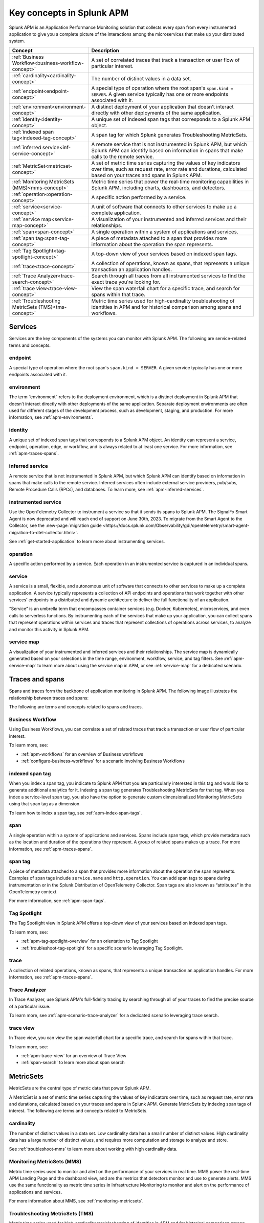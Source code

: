 .. _apm-key-concepts:

*********************************
Key concepts in Splunk APM
*********************************

.. meta::
   :description: Learn about key concepts in Splunk APM.

Splunk APM is an Application Performance Monitoring solution that collects every span from every instrumented application to give you a complete picture of the interactions among the microservices that make up your distributed system. 

.. list-table::
   :header-rows: 1
   :widths: 20, 80

   * - :strong:`Concept`
     - :strong:`Description`

   * - :ref:`Business Workflow<business-workflow-concept>`
     - A set of correlated traces that track a transaction or user flow of particular interest.

   * - :ref:`cardinality<cardinality-concept>`
     - The number of distinct values in a data set.
  
   * - :ref:`endpoint<endpoint-concept>`
     - A special type of operation where the root span's ``span.kind = SERVER``. A given service typically has one or more endpoints associated with it.

   * - :ref:`environment<environment-concept>`
     - A distinct deployment of your application that doesn’t interact directly with other deployments of the same application.  

   * - :ref:`identity<identity-concept>`
     - A unique set of indexed span tags that corresponds to a Splunk APM object. 

   * - :ref:`indexed span tag<indexed-tag-concept>`
     - A span tag for which Splunk generates Troubleshooting MetricSets.
  
   * - :ref:`inferred service<inf-service-concept>`
     - A remote service that is not instrumented in Splunk APM, but which Splunk APM can identify based on information in spans that make calls to the remote service.  

   * - :ref:`MetricSet<metricset-concept>`
     - A set of metric time series capturing the values of key indicators over time, such as request rate, error rate and durations, calculated based on your traces and spans in Splunk APM. 

   * - :ref:`Monitoring MetricSets (MMS)<mms-concept>`
     - Metric time series that power the real-time monitoring capabilities in Splunk APM, including charts, dashboards, and detectors.

   * - :ref:`operation<operation-concept>`
     - A specific action performed by a service. 
   
   * - :ref:`service<service-concept>`
     - A unit of software that connects to other services to make up a complete application.

   * - :ref:`service map<service-map-concept>`
     - A visualization of your instrumented and inferred services and their relationships. 

   * - :ref:`span<span-concept>` 
     - A single operation within a system of applications and services. 

   * - :ref:`span tag<span-tag-concept>`
     - A piece of metadata attached to a span that provides more information about the operation the span represents. 

   * - :ref:`Tag Spotlight<tag-spotlight-concept>`
     - A top-down view of your services based on indexed span tags. 

   * - :ref:`trace<trace-concept>` 
     - A collection of operations, known as spans, that represents a unique transaction an application handles. 

   * - :ref:`Trace Analyzer<trace-search-concept>`
     - Search through all traces from all instrumented services to find the exact trace you're looking for. 

   * - :ref:`trace view<trace-view-concept>`
     - View the span waterfall chart for a specific trace, and search for spans within that trace.

   * - :ref:`Troubleshooting MetricSets (TMS)<tms-concept>`
     - Metric time series used for high-cardinality troubleshooting of identities in APM and for historical comparison among spans and workflows.
 

Services 
=========
Services are the key components of the systems you can monitor with Splunk APM. The following are service-related terms and concepts.

.. _endpoint-concept:

endpoint
---------
A special type of operation where the root span's ``span.kind = SERVER``. A given service typically has one or more endpoints associated with it. 

.. _environment-concept:

environment
-------------
The term “environment” refers to the deployment environment, which is a distinct deployment in Splunk APM that doesn’t interact directly with other deployments of the same application. Separate deployment environments are often used for different stages of the development process, such as development, staging, and production. For more information, see :ref:`apm-environments`. 

.. _identity-concept:

identity
---------
A unique set of indexed span tags that corresponds to a Splunk APM object. An identity can represent a service, endpoint, operation, edge, or workflow, and is always related to at least one service. For more information, see :ref:`apm-traces-spans`.

.. _inf-service-concept:

inferred service
-------------------
A remote service that is not instrumented in Splunk APM, but which Splunk APM can identify based on information in spans that make calls to the remote service. Inferred services often include external service providers, pub/subs, Remote Procedure Calls (RPCs), and databases. To learn more, see :ref:`apm-inferred-services`.

.. _instr-service-concept:

instrumented service
---------------------
Use the OpenTelemetry Collector to instrument a service so that it sends its spans to Splunk APM. The SignalFx Smart Agent is now deprecated and will reach end of support on June 30th, 2023. To migrate from the Smart Agent to the Collector, see the :new-page:`migration guide <https://docs.splunk.com/Observability/gdi/opentelemetry/smart-agent-migration-to-otel-collector.html>`.  

See :ref:`get-started-application` to learn more about instrumenting services. 

.. _operation-concept:

operation
-----------
A specific action performed by a service. Each operation in an instrumented service is  captured in an individual spans. 

.. _service-concept:

service
--------
A service is a small, flexible, and autonomous unit of software that connects to other services to make up a complete application. A service typically represents a collection of API endpoints and operations that work together with other services’ endpoints in a distributed and dynamic architecture to deliver the full functionality of an application. 

“Service” is an umbrella term that encompasses container services (e.g. Docker, Kubernetes), microservices, and even calls to serverless functions. By instrumenting each of the services that make up your application, you can collect spans that represent operations within services and traces that represent collections of operations across services, to analyze and monitor this activity in Splunk APM. 

.. _service-map-concept: 

service map
-------------
A visualization of your instrumented and inferred services and their relationships. The service map is dynamically generated based on your selections in the time range, environment, workflow, service, and tag filters. See :ref:`apm-service-map` to learn more about using the service map in APM, or see :ref:`service-map` for a dedicated scenario. 


Traces and spans
==================

Spans and traces form the backbone of application monitoring in Splunk APM. The following image illustrates the relationship between traces and spans:  

.. image:: /_images/apm/terms-concepts/traces-spans.png
   :width: 70%
   :alt: This image shows a trace represented by a series of multicolored bars labeled with the letters A, B, C, D, and E. Each lettered bar represents a single span. The spans are organized to visually represent a hierarchical relationship in which span A is the parent span and the subsequent spans are its children. 

The following are terms and concepts related to spans and traces.

.. _business-workflow-concept:

Business Workflow
-------------------
Using Business Workflows, you can correlate a set of related traces that track a transaction or user flow of particular interest. 

To learn more, see:

* :ref:`apm-workflows` for an overview of Business workflows
* :ref:`configure-business-workflows` for a scenario involving Business Workflows

.. _indexed-tag-concept:

indexed span tag
-----------------
When you index a span tag, you indicate to Splunk APM that you are particularly interested in this tag and would like to generate additional analytics for it. Indexing a span tag generates Troubleshooting MetricSets for that tag. When you index a service-level span tag, you also have the option to generate custom dimensionalized Monitoring MetricSets using that span tag as a dimension. 

To learn how to index a span tag, see :ref:`apm-index-span-tags`. 

.. _span-concept:

span
-----
A single operation within a system of applications and services. Spans include span tags, which provide metadata such as the location and duration of the operations they represent.  A group of related spans makes up a trace. For more information, see :ref:`apm-traces-spans`.


.. _span-tag-concept:

span tag
--------
A piece of metadata attached to a span that provides more information about the operation the span represents. Examples of span tags include ``service.name`` and ``http.operation``. You can add span tags to spans during instrumentation or in the Splunk Distribution of OpenTelemetry Collector. Span tags are also known as “attributes” in the OpenTelemetry context. 

For more information, see :ref:`apm-span-tags`.

.. _tag-spotlight-concept:

Tag Spotlight
---------------
The Tag Spotlight view in Splunk APM offers a top-down view of your services based on indexed span tags. 

To learn more, see:

* :ref:`apm-tag-spotlight-overview` for an orientation to Tag Spotlight
* :ref:`troubleshoot-tag-spotlight` for a specific scenario leveraging Tag Spotlight. 

.. _trace-concept:

trace
------
A collection of related operations, known as spans, that represents a unique transaction an application handles. For more information, see :ref:`apm-traces-spans`.

.. _trace-search-concept:

Trace Analyzer
---------------

In Trace Analyzer, use Splunk APM's full-fidelity tracing by searching through all of your traces to find the precise source of a particular issue. 

To learn more, see :ref:`apm-scenario-trace-analyzer` for a dedicated scenario leveraging trace search. 


.. _trace-view-concept:

trace view
-----------
In Trace view, you can view the span waterfall chart for a specific trace, and search for spans within that trace. 

To learn more, see:

* :ref:`apm-trace-view` for an overview of Trace View
* :ref:`span-search` to learn more about span search


.. _metricset-concept:

MetricSets
===========
MetricSets are the central type of metric data that power Splunk APM. 

A MetricSet is a set of metric time series capturing the values of key indicators over time, such as request rate, error rate and durations, calculated based on your traces and spans in Splunk APM. Generate MetricSets by indexing span tags of interest. The following are terms and concepts related to MetricSets.

.. _cardinality-concept:

cardinality
------------
The number of distinct values in a data set. Low cardinality data has a small number of distinct values.  High cardinality data has a large number of distinct values, and requires more computation and storage to analyze and store. 

See :ref:`troubleshoot-mms` to learn more about working with high cardinality data. 

.. _mms-concept:

Monitoring MetricSets (MMS)
-----------------------------
Metric time series used to monitor and alert on the performance of your services in real time. MMS power the real-time APM Landing Page and the dashboard view, and are the metrics that detectors monitor and use to generate alerts.  MMS use the same functionality as metric time series in Infrastructure Monitoring to monitor and alert on the performance of applications and services. 

For more information about MMS, see :ref:`monitoring-metricsets`. 

.. _tms-concept:

Troubleshooting MetricSets (TMS)
----------------------------------
Metric time series used for high-cardinality troubleshooting of identities in APM and for historical comparison among spans and workflows. Splunk APM generates TMS based on indexed span tags. 

To learn more, see :ref:`troubleshooting-metricsets` .



